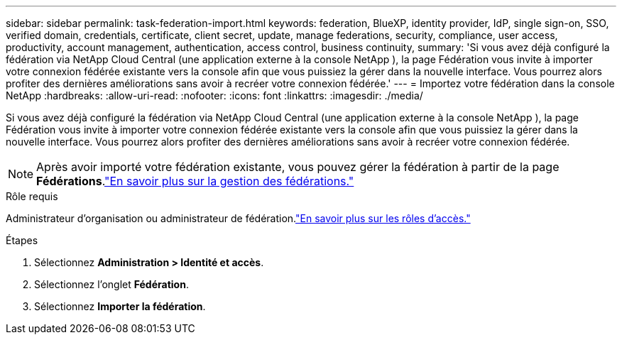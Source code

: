 ---
sidebar: sidebar 
permalink: task-federation-import.html 
keywords: federation, BlueXP, identity provider, IdP, single sign-on, SSO, verified domain, credentials, certificate, client secret, update, manage federations, security, compliance, user access, productivity, account management, authentication, access control, business continuity, 
summary: 'Si vous avez déjà configuré la fédération via NetApp Cloud Central (une application externe à la console NetApp ), la page Fédération vous invite à importer votre connexion fédérée existante vers la console afin que vous puissiez la gérer dans la nouvelle interface.  Vous pourrez alors profiter des dernières améliorations sans avoir à recréer votre connexion fédérée.' 
---
= Importez votre fédération dans la console NetApp
:hardbreaks:
:allow-uri-read: 
:nofooter: 
:icons: font
:linkattrs: 
:imagesdir: ./media/


[role="lead"]
Si vous avez déjà configuré la fédération via NetApp Cloud Central (une application externe à la console NetApp ), la page Fédération vous invite à importer votre connexion fédérée existante vers la console afin que vous puissiez la gérer dans la nouvelle interface.  Vous pourrez alors profiter des dernières améliorations sans avoir à recréer votre connexion fédérée.


NOTE: Après avoir importé votre fédération existante, vous pouvez gérer la fédération à partir de la page *Fédérations*.link:task-federation-manage.html["En savoir plus sur la gestion des fédérations."]

.Rôle requis
Administrateur d'organisation ou administrateur de fédération.link:reference-iam-predefined-roles.html["En savoir plus sur les rôles d’accès."]

.Étapes
. Sélectionnez *Administration > Identité et accès*.
. Sélectionnez l'onglet *Fédération*.
. Sélectionnez *Importer la fédération*.


